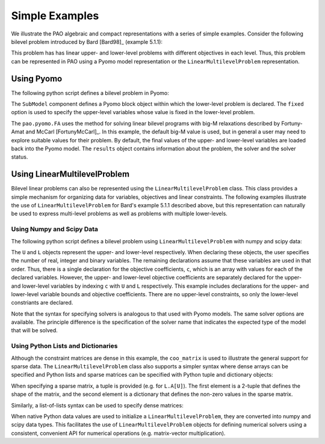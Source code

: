 Simple Examples
===============

We illustrate the PAO algebraic and compact representations with a series
of simple examples.  Consider the following bilevel problem introduced
by Bard [Bard98]_ (example 5.1.1):

.. math::
   :nowrap:

    \begin{equation*}
    \begin{array}{lll}
    \min_{x \geq 0} & x - 4 y & \\
    \textrm{s.t.} & \min_{y \geq 0} & y\\
    & \textrm{s.t.} & -x -y \leq -3\\
    & & -2 x + y \leq 0\\
    & & 2 x + y \leq 12\\
    & & 3 x - 2 y \leq 4
    \end{array}
    \end{equation*}

This problem has has linear upper- and lower-level problems with different
objectives in each level.  Thus, this problem can be represented in
PAO using a Pyomo model representation or the ``LinearMultilevelProblem``
representation.

Using Pyomo
-----------

The following python script defines a bilevel problem in Pyomo:

.. doctest::

    >>> import pyomo.environ as pe
    >>> from pao.pyomo import *

    # Create a model object
    >>> M = pe.ConcreteModel()

    # Define decision variables
    >>> M.x = pe.Var(bounds=(0,None))
    >>> M.y = pe.Var(bounds=(0,None))

    # Define the upper-level objective
    >>> M.o = pe.Objective(expr=M.x - 4*M.y)

    # Create a SubModel component to declare a lower-level problem
    # The variable M.x is fixed in this lower-level problem
    >>> M.L = SubModel(fixed=M.x)

    # Define the lower-level objective
    >>> M.L.o = pe.Objective(expr=M.y)

    # Define lower-level constraints
    >>> M.L.c1 = pe.Constraint(expr=   -M.x -   M.y <= -3)
    >>> M.L.c2 = pe.Constraint(expr= -2*M.x +   M.y <=  0)
    >>> M.L.c3 = pe.Constraint(expr=  2*M.x +   M.y <= 12)
    >>> M.L.c4 = pe.Constraint(expr=  3*M.x - 2*M.y <=  4)

    # Create a solver and apply it
    >>> with Solver('pao.pyomo.FA') as solver:
    ...     results = solver.solve(M)

    # The final solution is loaded into the model 
    >>> print(M.x.value)
    4.0
    >>> print(M.y.value)
    4.0

The ``SubModel`` component defines a Pyomo block object within which the
lower-level problem is declared.  The ``fixed`` option is used to specify
the upper-level variables whose value is fixed in the lower-level problem.

The ``pao.pyomo.FA`` uses the method for solving linear bilevel
programs with big-M relaxations described by Fortuny-Amat and McCarl
[FortunyMcCarl]_.  In this example, the default big-M value is used, but
in general a user may need to explore suitable values for their problem.
By default, the final values of the upper- and lower-level variables
are loaded back into the Pyomo model.  The ``results`` object contains
information about the problem, the solver and the solver status.


Using LinearMultilevelProblem
-----------------------------

Bilevel linear problems can also be represented using the
``LinearMultilevelProblem`` class.  This class provides a simple mechanism
for organizing data for variables, objectives and linear constraints.  The following
examples illustrate the use of ``LinearMultilevelProblem`` for Bard's example 5.1.1 described
above, but this representation can naturally be used to express multi-level problems as well
as problems with multiple lower-levels.

Using Numpy and Scipy Data
~~~~~~~~~~~~~~~~~~~~~~~~~~

The following python script defines a bilevel problem using ``LinearMultilevelProblem`` with
numpy and scipy data:

.. doctest::

    >>> import numpy as np
    >>> from scipy.sparse import coo_matrix
    >>> from pao.mpr import *

    # Create a model object
    >>> M = LinearMultilevelProblem()

    # Declare the upper- and lower-levels, including the number of decision-variables
    #  nxR=1 means there will be 1 real-valued decision variable
    >>> U = M.add_upper(nxR=1)
    >>> L = U.add_lower(nxR=1)

    # Declare the bounds on the decision variables
    >>> U.x.lower_bounds = np.array([0])
    >>> L.x.lower_bounds = np.array([0])

    # Declare the upper-level objective
    #   U.c[X] is the array of coefficients in the objective for variables in level X
    >>> U.c[U] = np.array([1])
    >>> U.c[L] = np.array([-4])

    # Declare the lower-level objective, which has no upper-level decision-variables
    >>> L.c[L] = np.array([1])

    # Declare the lower-level constraints
    #   L.A[X] is the matrix coefficients in the constraints for variables in level X
    >>> L.A[U] = coo_matrix((np.array([-1, -2, 2, 3]),  # Coefficients
    ...                    (np.array([0, 1, 2, 3]),     # Row indices of matrix entries
    ...                     np.array([0, 0, 0, 0]))))   # Column indices of matrix entries
    >>> L.A[L] = coo_matrix((np.array([-1, 1, 1, -2]),
    ...                    (np.array([0, 1, 2, 3]),
    ...                     np.array([0, 0, 0, 0]))))

    # Declare the constraint right-hand-side
    #   By default, constraints are inequalities, so these are upper-bounds
    >>> L.b = np.array([-3, 0, 12, 4])

    # Create a solver and apply it
    >>> with Solver('pao.mpr.FA') as solver:
    ...    results = solver.solve(M)

    # The final solution is loaded into the model 
    >>> print(U.x.values[0])
    4.0
    >>> print(L.x.values[0])
    4.0

The ``U`` and ``L`` objects represent the upper- and lower-level
respectively.  When declaring these objects, the user specifies the number
of real, integer and binary variables.  The remaining declarations assume
that these variables are used in that order.  Thus, there is a single
declaration for the objective coefficients, ``c``, which is an array
with values for each of the declared variables.  However, the upper-
and lower-level objective coefficients are separately declared for
the upper- and lower-level variables by indexing ``c`` with ``U`` and
``L`` respectively.  This example includes declarations for the upper-
and lower-level variable bounds and objective coefficients.  There are no
upper-level constraints, so only the lower-level constriants are declared.

Note that the syntax for specifying solvers is analogous to that used
with Pyomo models.  The same solver options are available.  The principle
difference is the specification of the solver name that indicates the
expected type of the model that will be solved.

Using Python Lists and Dictionaries
~~~~~~~~~~~~~~~~~~~~~~~~~~~~~~~~~~~

Although the constraint matrices are dense in this example, the
``coo_matrix`` is used to illustrate the general support for sparse data.
The ``LinearMultilevelProblem`` class also supports a simpler syntax
where dense arrays can be specified and Python lists and sparse matrices
can be specified with Python tuple and dictionary objects:

.. doctest::

    >>> from pao.mpr import *
    
    >>> M = LinearMultilevelProblem()
    
    >>> U = M.add_upper(nxR=1)
    >>> L = U.add_lower(nxR=1)
    
    >>> U.x.lower_bounds = [0]
    >>> L.x.lower_bounds = [0]
    
    >>> U.c[U] = [1]
    >>> U.c[L] = [-4]
    >>> L.c[L] = [1]
    
    >>> L.A[U] = (4,1), {(0,0):-1, (1,0):-2, (2,0):2, (3,0): 3}
    >>> L.A[L] = (4,1), {(0,0):-1, (1,0): 1, (2,0):1, (3,0):-2}
    
    >>> L.b = [-3, 0, 12, 4]
    
    >>> with Solver('pao.mpr.FA') as solver:
    ...    results = solver.solve(M)
    
    >>> print(U.x.values[0])
    4.0
    >>> print(L.x.values[0])
    4.0

When specifying a sparse matrix, a tuple is provided (e.g. for
``L.A[U]``).  The first element is a 2-tuple that defines the shape
of the matrix, and the second element is a dictionary that defines the
non-zero values in the sparse matrix.

Similarly, a list-of-lists syntax can be used to specify dense matrices:

.. doctest::

    >>> from pao.mpr import *

    >>> M = LinearMultilevelProblem()

    >>> U = M.add_upper(nxR=1)
    >>> L = U.add_lower(nxR=1)

    >>> U.x.lower_bounds = [0]
    >>> L.x.lower_bounds = [0]

    >>> U.c[U] = [1]
    >>> U.c[L] = [-4]
    >>> L.c[L] = [1]

    >>> L.A[U] = [[-1], [-2], [2], [3]]
    >>> L.A[L] = [[-1], [1], [1], [-2]]
    >>> L.b = [-3, 0, 12, 4]

    >>> with Solver('pao.mpr.FA') as solver:
    ...    results = solver.solve(M)

    >>> print(U.x.values[0])
    4.0
    >>> print(L.x.values[0])
    4.0

When native Python data values are used to initialize a
``LinearMultilevelProblem``, they are converted into numpy and scipy
data types.  This facilitates the use of ``LinearMultilevelProblem``
objects for defining numerical solvers using a consistent, convenient
API for numerical operations (e.g. matrix-vector multiplication).

